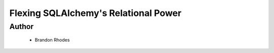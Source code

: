 =====================================
Flexing SQLAlchemy's Relational Power
=====================================

Author
------
  * Brandon Rhodes

